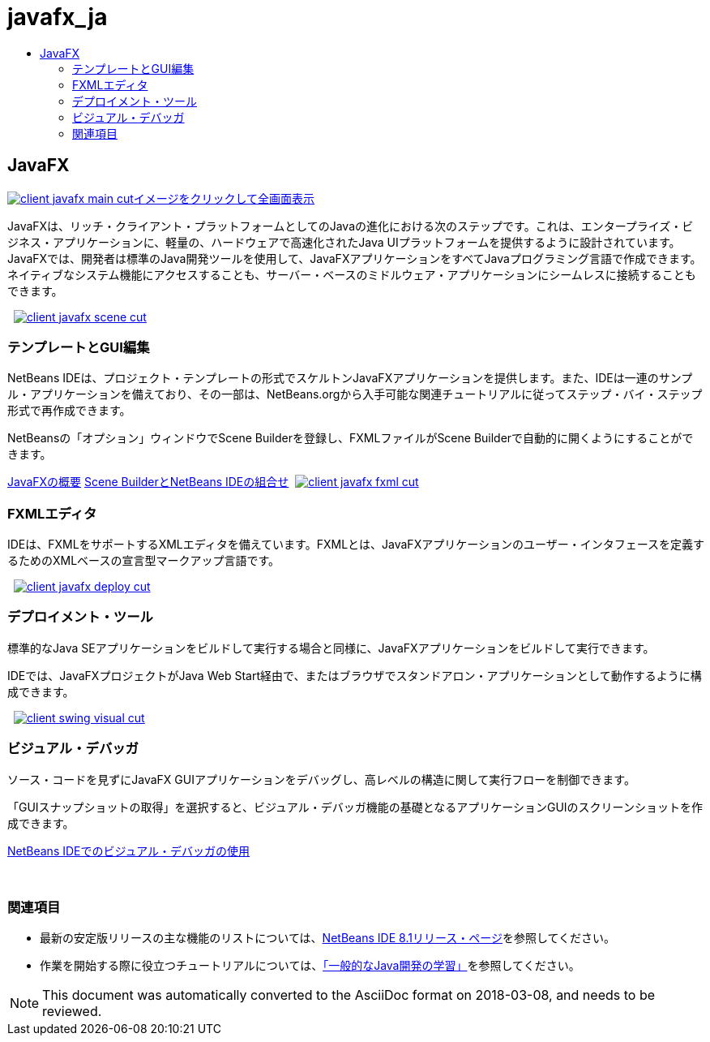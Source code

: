 // 
//     Licensed to the Apache Software Foundation (ASF) under one
//     or more contributor license agreements.  See the NOTICE file
//     distributed with this work for additional information
//     regarding copyright ownership.  The ASF licenses this file
//     to you under the Apache License, Version 2.0 (the
//     "License"); you may not use this file except in compliance
//     with the License.  You may obtain a copy of the License at
// 
//       http://www.apache.org/licenses/LICENSE-2.0
// 
//     Unless required by applicable law or agreed to in writing,
//     software distributed under the License is distributed on an
//     "AS IS" BASIS, WITHOUT WARRANTIES OR CONDITIONS OF ANY
//     KIND, either express or implied.  See the License for the
//     specific language governing permissions and limitations
//     under the License.
//

= javafx_ja
:jbake-type: page
:jbake-tags: oldsite, needsreview
:jbake-status: published
:keywords: Apache NetBeans  javafx_ja
:description: Apache NetBeans  javafx_ja
:toc: left
:toc-title:

 

== JavaFX

link:../../images_www/v7/3/features/client-javafx-main-full.png[image:client-javafx-main-cut.png[][font-11]#イメージをクリックして全画面表示#]

JavaFXは、リッチ・クライアント・プラットフォームとしてのJavaの進化における次のステップです。これは、エンタープライズ・ビジネス・アプリケーションに、軽量の、ハードウェアで高速化されたJava UIプラットフォームを提供するように設計されています。JavaFXでは、開発者は標準のJava開発ツールを使用して、JavaFXアプリケーションをすべてJavaプログラミング言語で作成できます。ネイティブなシステム機能にアクセスすることも、サーバー・ベースのミドルウェア・アプリケーションにシームレスに接続することもできます。

    [overview-right]#link:../../images_www/v7/3/features/client-javafx-scene-full.png[image:client-javafx-scene-cut.png[]]#

=== テンプレートとGUI編集

NetBeans IDEは、プロジェクト・テンプレートの形式でスケルトンJavaFXアプリケーションを提供します。また、IDEは一連のサンプル・アプリケーションを備えており、その一部は、NetBeans.orgから入手可能な関連チュートリアルに従ってステップ・バイ・ステップ形式で再作成できます。

NetBeansの「オプション」ウィンドウでScene Builderを登録し、FXMLファイルがScene Builderで自動的に開くようにすることができます。

link:http://docs.oracle.com/javafx/2/get_started/jfxpub-get_started.htm[JavaFXの概要]
link:http://www.youtube.com/watch?v=EGEONliKWDk[Scene BuilderとNetBeans IDEの組合せ]     [overview-left]#link:../../images_www/v7/3/features/client-javafx-fxml-full.png[image:client-javafx-fxml-cut.png[]]#

=== FXMLエディタ

IDEは、FXMLをサポートするXMLエディタを備えています。FXMLとは、JavaFXアプリケーションのユーザー・インタフェースを定義するためのXMLベースの宣言型マークアップ言語です。

     [overview-right]#link:../../images_www/v7/3/features/client-javafx-deploy-full.png[image:client-javafx-deploy-cut.png[]]#

=== デプロイメント・ツール

標準的なJava SEアプリケーションをビルドして実行する場合と同様に、JavaFXアプリケーションをビルドして実行できます。

IDEでは、JavaFXプロジェクトがJava Web Start経由で、またはブラウザでスタンドアロン・アプリケーションとして動作するように構成できます。

     [overview-left]#link:../../images_www/v7/3/features/client-swing-visual-full.png[image:client-swing-visual-cut.png[]]#

=== ビジュアル・デバッガ

ソース・コードを見ずにJavaFX GUIアプリケーションをデバッグし、高レベルの構造に関して実行フローを制御できます。

「GUIスナップショットの取得」を選択すると、ビジュアル・デバッガ機能の基礎となるアプリケーションGUIのスクリーンショットを作成できます。

link:../../kb/docs/java/debug-visual.html[NetBeans IDEでのビジュアル・デバッガの使用]

 

=== 関連項目

* 最新の安定版リリースの主な機能のリストについては、link:../../community/releases/81/index.html[NetBeans IDE 8.1リリース・ページ]を参照してください。
* 作業を開始する際に役立つチュートリアルについては、link:../../kb/trails/java-se.html[「一般的なJava開発の学習」]を参照してください。

NOTE: This document was automatically converted to the AsciiDoc format on 2018-03-08, and needs to be reviewed.
